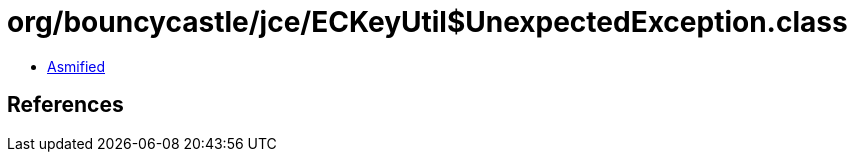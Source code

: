 = org/bouncycastle/jce/ECKeyUtil$UnexpectedException.class

 - link:ECKeyUtil$UnexpectedException-asmified.java[Asmified]

== References

